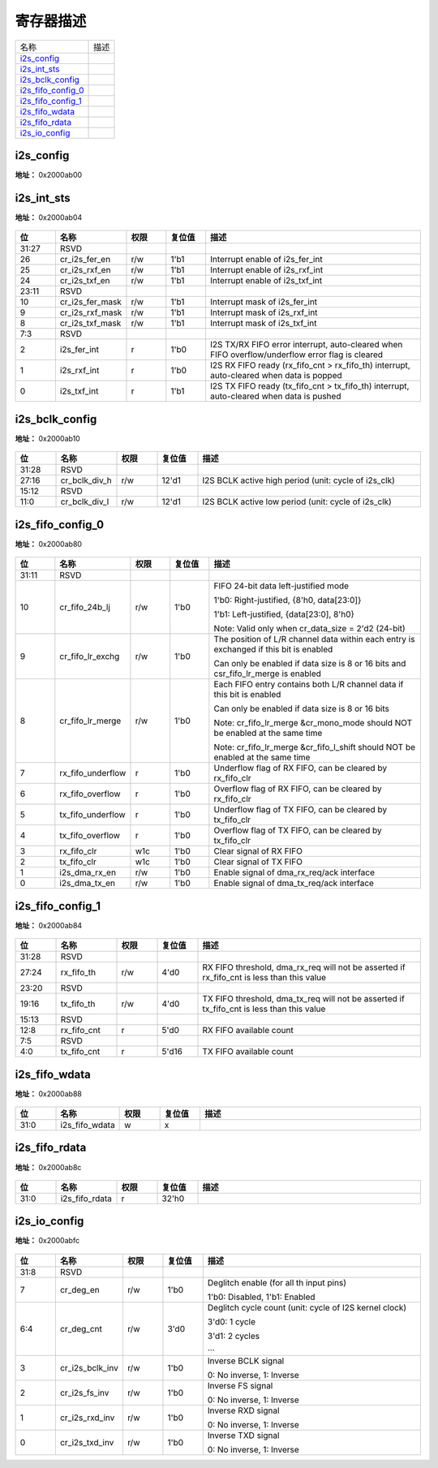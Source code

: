 
寄存器描述
====================

+----------------------+------+
| 名称                 | 描述 |
+----------------------+------+
| `i2s_config`_        |      |
+----------------------+------+
| `i2s_int_sts`_       |      |
+----------------------+------+
| `i2s_bclk_config`_   |      |
+----------------------+------+
| `i2s_fifo_config_0`_ |      |
+----------------------+------+
| `i2s_fifo_config_1`_ |      |
+----------------------+------+
| `i2s_fifo_wdata`_    |      |
+----------------------+------+
| `i2s_fifo_rdata`_    |      |
+----------------------+------+
| `i2s_io_config`_     |      |
+----------------------+------+

i2s_config
------------
 
**地址：**  0x2000ab00
 
.. figure:: ../../picture/i2s_i2s_config.svg
   :align: center

.. table::
    :widths: 10, 15,10,10,55
    :width: 100%
    :align: center
     
    +----------+------------------------------+--------+-------------+--------------------------------------------------------------------------------------+
    | 位       | 名称                         |权限    | 复位值      | 描述                                                                                 |
    +==========+==============================+========+=============+======================================================================================+
    | 31:26    | RSVD                         |        |             |                                                                                      |
    +----------+------------------------------+--------+-------------+--------------------------------------------------------------------------------------+
    | 25       | cr_ofs_en                    | r/w    | 1'b0        | Offset enable                                                                        |
    +          +                              +        +             +                                                                                      +
    |          |                              |        |             | 1'b0: Disabled, 1'b1: Enabled                                                        |
    +----------+------------------------------+--------+-------------+--------------------------------------------------------------------------------------+
    | 24:20    | cr_ofs_cnt                   | r/w    | 5'd0        | Offset cycle count (unit: cycle of I2S BCLK)                                         |
    +          +                              +        +             +                                                                                      +
    |          |                              |        |             | 5'd0: 1 cycle                                                                        |
    +          +                              +        +             +                                                                                      +
    |          |                              |        |             | 5'd1: 2 cycles                                                                       |
    +          +                              +        +             +                                                                                      +
    |          |                              |        |             | …                                                                                   |
    +----------+------------------------------+--------+-------------+--------------------------------------------------------------------------------------+
    | 19       | cr_mono_rx_ch                | r/w    | 1'b0        | RX mono mode channel select signal                                                   |
    +          +                              +        +             +                                                                                      +
    |          |                              |        |             | 1'b0: L-channel                                                                      |
    +          +                              +        +             +                                                                                      +
    |          |                              |        |             | 1'b1: R-channel                                                                      |
    +----------+------------------------------+--------+-------------+--------------------------------------------------------------------------------------+
    | 18       | cr_endian                    | r/w    | 1'b0        | Data endian (bit reverse)                                                            |
    +          +                              +        +             +                                                                                      +
    |          |                              |        |             | 1'b0: MSB goes out first, 1'b1: LSB goes out first                                   |
    +----------+------------------------------+--------+-------------+--------------------------------------------------------------------------------------+
    | 17:16    | cr_i2s_mode                  | r/w    | 2'd0        | 2'd0: Left-Justified, 2'd1: Right-Justified, 2'd2: DSP, 2'd3: Reserved               |
    +----------+------------------------------+--------+-------------+--------------------------------------------------------------------------------------+
    | 15:14    | cr_data_size                 | r/w    | 2'd1        | Data bit width of each channel                                                       |
    +          +                              +        +             +                                                                                      +
    |          |                              |        |             | 2'd0: 8, 2'd1: 16, 2'd2: 24, 2'd3: 32 (bits)                                         |
    +----------+------------------------------+--------+-------------+--------------------------------------------------------------------------------------+
    | 13:12    | cr_frame_size                | r/w    | 2'd1        | Frame size of each channel                                                           |
    +          +                              +        +             +                                                                                      +
    |          |                              |        |             | 2'd0: 8, 2'd1: 16, 2'd2: 24, 2'd3: 32 (cycles)                                       |
    +----------+------------------------------+--------+-------------+--------------------------------------------------------------------------------------+
    | 11:9     | RSVD                         |        |             |                                                                                      |
    +----------+------------------------------+--------+-------------+--------------------------------------------------------------------------------------+
    | 8:7      | cr_fs_ch_cnt                 | r/w    | 2'd0        | Channel count of each frame                                                          |
    +          +                              +        +             +                                                                                      +
    |          |                              |        |             | 2'd0: FS 2-channel mode                                                              |
    +          +                              +        +             +                                                                                      +
    |          |                              |        |             | 2'd1: FS 3-channel mode (DSP mode only)                                              |
    +          +                              +        +             +                                                                                      +
    |          |                              |        |             | 2'd2: FS 4-channel mode (DSP mode only)                                              |
    +          +                              +        +             +                                                                                      +
    |          |                              |        |             | 2'd3: FS 6-channel mode (DSP mode only)                                              |
    +          +                              +        +             +                                                                                      +
    |          |                              |        |             | Note: cr_mono_mode & cr_fifo_lr_merge will be invalid in 3-channel mode              |
    +          +                              +        +             +                                                                                      +
    |          |                              |        |             | Note: frame_size must equal data_size in 3/4/6-channel mode                          |
    +----------+------------------------------+--------+-------------+--------------------------------------------------------------------------------------+
    | 6        | cr_fs_1t_mode                | r/w    | 1'b0        | 1'b0: FS high/low is even, 1'b1: FS only asserts for 1 cycle                         |
    +----------+------------------------------+--------+-------------+--------------------------------------------------------------------------------------+
    | 5        | cr_mute_mode                 | r/w    | 1'b0        | 1'b0: Normal mode, 1'b1: Mute mode                                                   |
    +----------+------------------------------+--------+-------------+--------------------------------------------------------------------------------------+
    | 4        | cr_mono_mode                 | r/w    | 1'b0        | 1'b0: Stereo mode, 1'b1: Mono mode                                                   |
    +          +                              +        +             +                                                                                      +
    |          |                              |        |             | Note: csr_mono_mode & csr_fifo_lr_merge should NOT be enabled at the same time       |
    +----------+------------------------------+--------+-------------+--------------------------------------------------------------------------------------+
    | 3        | cr_i2s_rxd_en                | r/w    | 1'b0        | Enable signal of I2S RXD signal                                                      |
    +----------+------------------------------+--------+-------------+--------------------------------------------------------------------------------------+
    | 2        | cr_i2s_txd_en                | r/w    | 1'b0        | Enable signal of I2S TXD signal                                                      |
    +----------+------------------------------+--------+-------------+--------------------------------------------------------------------------------------+
    | 1        | cr_i2s_s_en                  | r/w    | 1'b0        | Enable signal of I2S Slave function, cannot enable both csr_i2s_m_en & csr_i2s_s_en  |
    +----------+------------------------------+--------+-------------+--------------------------------------------------------------------------------------+
    | 0        | cr_i2s_m_en                  | r/w    | 1'b0        | Enable signal of I2S Master function, cannot enable both csr_i2s_m_en & csr_i2s_s_en |
    +----------+------------------------------+--------+-------------+--------------------------------------------------------------------------------------+

i2s_int_sts
-------------
 
**地址：**  0x2000ab04
 
.. figure:: ../../picture/i2s_i2s_int_sts.svg
   :align: center

.. table::
    :widths: 10, 15,10,10,55
    :width: 100%
    :align: center
     
    +----------+------------------------------+--------+-------------+-------------------------------------------------------------------------------------------------+
    | 位       | 名称                         |权限    | 复位值      | 描述                                                                                            |
    +==========+==============================+========+=============+=================================================================================================+
    | 31:27    | RSVD                         |        |             |                                                                                                 |
    +----------+------------------------------+--------+-------------+-------------------------------------------------------------------------------------------------+
    | 26       | cr_i2s_fer_en                | r/w    | 1'b1        | Interrupt enable of i2s_fer_int                                                                 |
    +----------+------------------------------+--------+-------------+-------------------------------------------------------------------------------------------------+
    | 25       | cr_i2s_rxf_en                | r/w    | 1'b1        | Interrupt enable of i2s_rxf_int                                                                 |
    +----------+------------------------------+--------+-------------+-------------------------------------------------------------------------------------------------+
    | 24       | cr_i2s_txf_en                | r/w    | 1'b1        | Interrupt enable of i2s_txf_int                                                                 |
    +----------+------------------------------+--------+-------------+-------------------------------------------------------------------------------------------------+
    | 23:11    | RSVD                         |        |             |                                                                                                 |
    +----------+------------------------------+--------+-------------+-------------------------------------------------------------------------------------------------+
    | 10       | cr_i2s_fer_mask              | r/w    | 1'b1        | Interrupt mask of i2s_fer_int                                                                   |
    +----------+------------------------------+--------+-------------+-------------------------------------------------------------------------------------------------+
    | 9        | cr_i2s_rxf_mask              | r/w    | 1'b1        | Interrupt mask of i2s_rxf_int                                                                   |
    +----------+------------------------------+--------+-------------+-------------------------------------------------------------------------------------------------+
    | 8        | cr_i2s_txf_mask              | r/w    | 1'b1        | Interrupt mask of i2s_txf_int                                                                   |
    +----------+------------------------------+--------+-------------+-------------------------------------------------------------------------------------------------+
    | 7:3      | RSVD                         |        |             |                                                                                                 |
    +----------+------------------------------+--------+-------------+-------------------------------------------------------------------------------------------------+
    | 2        | i2s_fer_int                  | r      | 1'b0        | I2S TX/RX FIFO error interrupt, auto-cleared when FIFO overflow/underflow error flag is cleared |
    +----------+------------------------------+--------+-------------+-------------------------------------------------------------------------------------------------+
    | 1        | i2s_rxf_int                  | r      | 1'b0        | I2S RX FIFO ready (rx_fifo_cnt > rx_fifo_th) interrupt, auto-cleared when data is popped        |
    +----------+------------------------------+--------+-------------+-------------------------------------------------------------------------------------------------+
    | 0        | i2s_txf_int                  | r      | 1'b1        | I2S TX FIFO ready (tx_fifo_cnt > tx_fifo_th) interrupt, auto-cleared when data is pushed        |
    +----------+------------------------------+--------+-------------+-------------------------------------------------------------------------------------------------+

i2s_bclk_config
-----------------
 
**地址：**  0x2000ab10
 
.. figure:: ../../picture/i2s_i2s_bclk_config.svg
   :align: center

.. table::
    :widths: 10, 15,10,10,55
    :width: 100%
    :align: center
     
    +----------+------------------------------+--------+-------------+------------------------------------------------------+
    | 位       | 名称                         |权限    | 复位值      | 描述                                                 |
    +==========+==============================+========+=============+======================================================+
    | 31:28    | RSVD                         |        |             |                                                      |
    +----------+------------------------------+--------+-------------+------------------------------------------------------+
    | 27:16    | cr_bclk_div_h                | r/w    | 12'd1       | I2S BCLK active high period (unit: cycle of i2s_clk) |
    +----------+------------------------------+--------+-------------+------------------------------------------------------+
    | 15:12    | RSVD                         |        |             |                                                      |
    +----------+------------------------------+--------+-------------+------------------------------------------------------+
    | 11:0     | cr_bclk_div_l                | r/w    | 12'd1       | I2S BCLK active low period (unit: cycle of i2s_clk)  |
    +----------+------------------------------+--------+-------------+------------------------------------------------------+

i2s_fifo_config_0
-------------------
 
**地址：**  0x2000ab80
 
.. figure:: ../../picture/i2s_i2s_fifo_config_0.svg
   :align: center

.. table::
    :widths: 10, 15,10,10,55
    :width: 100%
    :align: center
     
    +----------+------------------------------+--------+-------------+----------------------------------------------------------------------------------------+
    | 位       | 名称                         |权限    | 复位值      | 描述                                                                                   |
    +==========+==============================+========+=============+========================================================================================+
    | 31:11    | RSVD                         |        |             |                                                                                        |
    +----------+------------------------------+--------+-------------+----------------------------------------------------------------------------------------+
    | 10       | cr_fifo_24b_lj               | r/w    | 1'b0        | FIFO 24-bit data left-justified mode                                                   |
    +          +                              +        +             +                                                                                        +
    |          |                              |        |             | 1'b0: Right-justified, {8'h0, data[23:0]}                                              |
    +          +                              +        +             +                                                                                        +
    |          |                              |        |             | 1'b1: Left-justified, {data[23:0], 8'h0}                                               |
    +          +                              +        +             +                                                                                        +
    |          |                              |        |             | Note: Valid only when cr_data_size = 2'd2 (24-bit)                                     |
    +----------+------------------------------+--------+-------------+----------------------------------------------------------------------------------------+
    | 9        | cr_fifo_lr_exchg             | r/w    | 1'b0        | The position of L/R channel data within each entry is exchanged if this bit is enabled |
    +          +                              +        +             +                                                                                        +
    |          |                              |        |             | Can only be enabled if data size is 8 or 16 bits and csr_fifo_lr_merge is enabled      |
    +----------+------------------------------+--------+-------------+----------------------------------------------------------------------------------------+
    | 8        | cr_fifo_lr_merge             | r/w    | 1'b0        | Each FIFO entry contains both L/R channel data if this bit is enabled                  |
    +          +                              +        +             +                                                                                        +
    |          |                              |        |             | Can only be enabled if data size is 8 or 16 bits                                       |
    +          +                              +        +             +                                                                                        +
    |          |                              |        |             | Note: cr_fifo_lr_merge &cr_mono_mode should NOT be enabled at the same time            |
    +          +                              +        +             +                                                                                        +
    |          |                              |        |             | Note: cr_fifo_lr_merge &cr_fifo_l_shift should NOT be enabled at the same time         |
    +----------+------------------------------+--------+-------------+----------------------------------------------------------------------------------------+
    | 7        | rx_fifo_underflow            | r      | 1'b0        | Underflow flag of RX FIFO, can be cleared by rx_fifo_clr                               |
    +----------+------------------------------+--------+-------------+----------------------------------------------------------------------------------------+
    | 6        | rx_fifo_overflow             | r      | 1'b0        | Overflow flag of RX FIFO, can be cleared by rx_fifo_clr                                |
    +----------+------------------------------+--------+-------------+----------------------------------------------------------------------------------------+
    | 5        | tx_fifo_underflow            | r      | 1'b0        | Underflow flag of TX FIFO, can be cleared by tx_fifo_clr                               |
    +----------+------------------------------+--------+-------------+----------------------------------------------------------------------------------------+
    | 4        | tx_fifo_overflow             | r      | 1'b0        | Overflow flag of TX FIFO, can be cleared by tx_fifo_clr                                |
    +----------+------------------------------+--------+-------------+----------------------------------------------------------------------------------------+
    | 3        | rx_fifo_clr                  | w1c    | 1'b0        | Clear signal of RX FIFO                                                                |
    +----------+------------------------------+--------+-------------+----------------------------------------------------------------------------------------+
    | 2        | tx_fifo_clr                  | w1c    | 1'b0        | Clear signal of TX FIFO                                                                |
    +----------+------------------------------+--------+-------------+----------------------------------------------------------------------------------------+
    | 1        | i2s_dma_rx_en                | r/w    | 1'b0        | Enable signal of dma_rx_req/ack interface                                              |
    +----------+------------------------------+--------+-------------+----------------------------------------------------------------------------------------+
    | 0        | i2s_dma_tx_en                | r/w    | 1'b0        | Enable signal of dma_tx_req/ack interface                                              |
    +----------+------------------------------+--------+-------------+----------------------------------------------------------------------------------------+

i2s_fifo_config_1
-------------------
 
**地址：**  0x2000ab84
 
.. figure:: ../../picture/i2s_i2s_fifo_config_1.svg
   :align: center

.. table::
    :widths: 10, 15,10,10,55
    :width: 100%
    :align: center
     
    +----------+------------------------------+--------+-------------+-------------------------------------------------------------------------------------------+
    | 位       | 名称                         |权限    | 复位值      | 描述                                                                                      |
    +==========+==============================+========+=============+===========================================================================================+
    | 31:28    | RSVD                         |        |             |                                                                                           |
    +----------+------------------------------+--------+-------------+-------------------------------------------------------------------------------------------+
    | 27:24    | rx_fifo_th                   | r/w    | 4'd0        | RX FIFO threshold, dma_rx_req will not be asserted if rx_fifo_cnt is less than this value |
    +----------+------------------------------+--------+-------------+-------------------------------------------------------------------------------------------+
    | 23:20    | RSVD                         |        |             |                                                                                           |
    +----------+------------------------------+--------+-------------+-------------------------------------------------------------------------------------------+
    | 19:16    | tx_fifo_th                   | r/w    | 4'd0        | TX FIFO threshold, dma_tx_req will not be asserted if tx_fifo_cnt is less than this value |
    +----------+------------------------------+--------+-------------+-------------------------------------------------------------------------------------------+
    | 15:13    | RSVD                         |        |             |                                                                                           |
    +----------+------------------------------+--------+-------------+-------------------------------------------------------------------------------------------+
    | 12:8     | rx_fifo_cnt                  | r      | 5'd0        | RX FIFO available count                                                                   |
    +----------+------------------------------+--------+-------------+-------------------------------------------------------------------------------------------+
    | 7:5      | RSVD                         |        |             |                                                                                           |
    +----------+------------------------------+--------+-------------+-------------------------------------------------------------------------------------------+
    | 4:0      | tx_fifo_cnt                  | r      | 5'd16       | TX FIFO available count                                                                   |
    +----------+------------------------------+--------+-------------+-------------------------------------------------------------------------------------------+

i2s_fifo_wdata
----------------
 
**地址：**  0x2000ab88
 
.. figure:: ../../picture/i2s_i2s_fifo_wdata.svg
   :align: center

.. table::
    :widths: 10, 15,10,10,55
    :width: 100%
    :align: center
     
    +----------+------------------------------+--------+-------------+-----+
    | 位       | 名称                         |权限    | 复位值      | 描述|
    +==========+==============================+========+=============+=====+
    | 31:0     | i2s_fifo_wdata               | w      | x           |     |
    +----------+------------------------------+--------+-------------+-----+

i2s_fifo_rdata
----------------
 
**地址：**  0x2000ab8c
 
.. figure:: ../../picture/i2s_i2s_fifo_rdata.svg
   :align: center

.. table::
    :widths: 10, 15,10,10,55
    :width: 100%
    :align: center
     
    +----------+------------------------------+--------+-------------+-----+
    | 位       | 名称                         |权限    | 复位值      | 描述|
    +==========+==============================+========+=============+=====+
    | 31:0     | i2s_fifo_rdata               | r      | 32'h0       |     |
    +----------+------------------------------+--------+-------------+-----+

i2s_io_config
---------------
 
**地址：**  0x2000abfc
 
.. figure:: ../../picture/i2s_i2s_io_config.svg
   :align: center

.. table::
    :widths: 10, 15,10,10,55
    :width: 100%
    :align: center
     
    +----------+------------------------------+--------+-------------+--------------------------------------------------------+
    | 位       | 名称                         |权限    | 复位值      | 描述                                                   |
    +==========+==============================+========+=============+========================================================+
    | 31:8     | RSVD                         |        |             |                                                        |
    +----------+------------------------------+--------+-------------+--------------------------------------------------------+
    | 7        | cr_deg_en                    | r/w    | 1'b0        | Deglitch enable (for all th input pins)                |
    +          +                              +        +             +                                                        +
    |          |                              |        |             | 1'b0: Disabled, 1'b1: Enabled                          |
    +----------+------------------------------+--------+-------------+--------------------------------------------------------+
    | 6:4      | cr_deg_cnt                   | r/w    | 3'd0        | Deglitch cycle count (unit: cycle of I2S kernel clock) |
    +          +                              +        +             +                                                        +
    |          |                              |        |             | 3'd0: 1 cycle                                          |
    +          +                              +        +             +                                                        +
    |          |                              |        |             | 3'd1: 2 cycles                                         |
    +          +                              +        +             +                                                        +
    |          |                              |        |             | ···                                                    |
    +----------+------------------------------+--------+-------------+--------------------------------------------------------+
    | 3        | cr_i2s_bclk_inv              | r/w    | 1'b0        | Inverse BCLK signal                                    |
    +          +                              +        +             +                                                        +
    |          |                              |        |             | 0: No inverse, 1: Inverse                              |
    +----------+------------------------------+--------+-------------+--------------------------------------------------------+
    | 2        | cr_i2s_fs_inv                | r/w    | 1'b0        | Inverse FS signal                                      |
    +          +                              +        +             +                                                        +
    |          |                              |        |             | 0: No inverse, 1: Inverse                              |
    +----------+------------------------------+--------+-------------+--------------------------------------------------------+
    | 1        | cr_i2s_rxd_inv               | r/w    | 1'b0        | Inverse RXD signal                                     |
    +          +                              +        +             +                                                        +
    |          |                              |        |             | 0: No inverse, 1: Inverse                              |
    +----------+------------------------------+--------+-------------+--------------------------------------------------------+
    | 0        | cr_i2s_txd_inv               | r/w    | 1'b0        | Inverse TXD signal                                     |
    +          +                              +        +             +                                                        +
    |          |                              |        |             | 0: No inverse, 1: Inverse                              |
    +----------+------------------------------+--------+-------------+--------------------------------------------------------+

